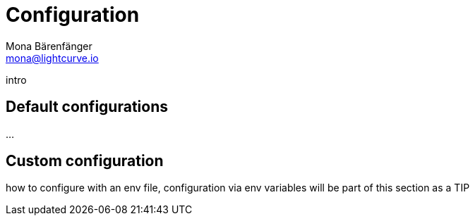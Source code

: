 = Configuration
Mona Bärenfänger <mona@lightcurve.io>

:description: Describes how to configure Lisk Service.
:toc:
:page-previous: /lisk-service/setup/index.html
:page-previous-title: Setup

:imagesdir: ../assets/images

intro

== Default configurations

...

== Custom configuration

how to configure with an env file, configuration via env variables will be part of this section as a TIP
